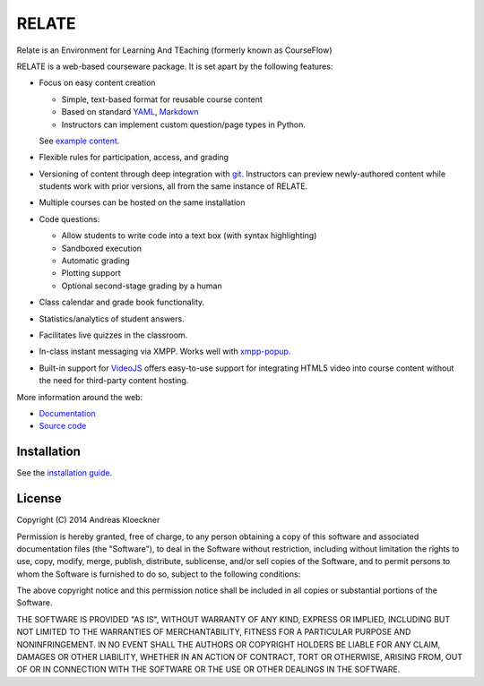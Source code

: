 RELATE
======

Relate is an Environment for Learning And TEaching (formerly known as CourseFlow)

RELATE is a web-based courseware package.  It is set apart by the following
features:

* Focus on easy content creation

  * Simple, text-based format for reusable course content
  * Based on standard `YAML <https://en.wikipedia.org/wiki/YAML>`_,
    `Markdown <https://en.wikipedia.org/wiki/Markdown>`_
  * Instructors can implement custom question/page types in Python.

  See `example content <https://github.com/inducer/relate-sample>`_.

* Flexible rules for participation, access, and grading
* Versioning of content through deep integration with `git <https://git-scm.org>`_.
  Instructors can preview newly-authored content while students work with
  prior versions, all from the same instance of RELATE.
* Multiple courses can be hosted on the same installation
* Code questions:

  * Allow students to write code into a text box (with syntax highlighting)
  * Sandboxed execution
  * Automatic grading
  * Plotting support
  * Optional second-stage grading by a human

* Class calendar and grade book functionality.
* Statistics/analytics of student answers.
* Facilitates live quizzes in the classroom.
* In-class instant messaging via XMPP.
  Works well with `xmpp-popup <https://github.com/inducer/xmpp-popup>`_.
* Built-in support for `VideoJS <http://www.videojs.com/>`_ offers
  easy-to-use support for integrating HTML5 video into course content
  without the need for third-party content hosting.

More information around the web:

* `Documentation <http://documen.tician.de/relate>`_
* `Source code <https://github.com/inducer/relate>`_

Installation
------------

See the `installation guide <http://documen.tician.de/relate/misc.html#installation>`_.

License
-------

Copyright (C) 2014 Andreas Kloeckner

Permission is hereby granted, free of charge, to any person obtaining a copy
of this software and associated documentation files (the "Software"), to deal
in the Software without restriction, including without limitation the rights
to use, copy, modify, merge, publish, distribute, sublicense, and/or sell
copies of the Software, and to permit persons to whom the Software is
furnished to do so, subject to the following conditions:

The above copyright notice and this permission notice shall be included in
all copies or substantial portions of the Software.

THE SOFTWARE IS PROVIDED "AS IS", WITHOUT WARRANTY OF ANY KIND, EXPRESS OR
IMPLIED, INCLUDING BUT NOT LIMITED TO THE WARRANTIES OF MERCHANTABILITY,
FITNESS FOR A PARTICULAR PURPOSE AND NONINFRINGEMENT. IN NO EVENT SHALL THE
AUTHORS OR COPYRIGHT HOLDERS BE LIABLE FOR ANY CLAIM, DAMAGES OR OTHER
LIABILITY, WHETHER IN AN ACTION OF CONTRACT, TORT OR OTHERWISE, ARISING FROM,
OUT OF OR IN CONNECTION WITH THE SOFTWARE OR THE USE OR OTHER DEALINGS IN
THE SOFTWARE.
